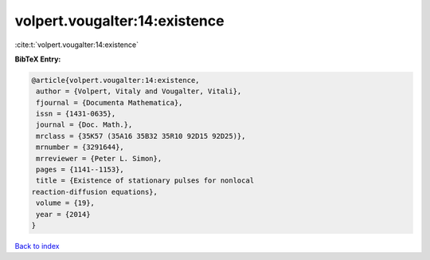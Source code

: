volpert.vougalter:14:existence
==============================

:cite:t:`volpert.vougalter:14:existence`

**BibTeX Entry:**

.. code-block:: bibtex

   @article{volpert.vougalter:14:existence,
    author = {Volpert, Vitaly and Vougalter, Vitali},
    fjournal = {Documenta Mathematica},
    issn = {1431-0635},
    journal = {Doc. Math.},
    mrclass = {35K57 (35A16 35B32 35R10 92D15 92D25)},
    mrnumber = {3291644},
    mrreviewer = {Peter L. Simon},
    pages = {1141--1153},
    title = {Existence of stationary pulses for nonlocal
   reaction-diffusion equations},
    volume = {19},
    year = {2014}
   }

`Back to index <../By-Cite-Keys.html>`__
